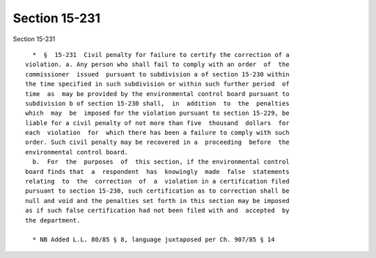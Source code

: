 Section 15-231
==============

Section 15-231 ::    
        
     
        *  §  15-231  Civil penalty for failure to certify the correction of a
      violation. a. Any person who shall fail to comply with an order  of  the
      commissioner  issued  pursuant to subdivision a of section 15-230 within
      the time specified in such subdivision or within such further period  of
      time  as  may be provided by the environmental control board pursuant to
      subdivision b of section 15-230 shall,  in  addition  to  the  penalties
      which  may  be  imposed for the violation pursuant to section 15-229, be
      liable for a civil penalty of not more than five  thousand  dollars  for
      each  violation  for  which there has been a failure to comply with such
      order. Such civil penalty may be recovered in a  proceeding  before  the
      environmental control board.
        b.  For  the  purposes  of  this section, if the environmental control
      board finds that  a  respondent  has  knowingly  made  false  statements
      relating  to  the  correction  of  a  violation in a certification filed
      pursuant to section 15-230, such certification as to correction shall be
      null and void and the penalties set forth in this section may be imposed
      as if such false certification had not been filed with and  accepted  by
      the department.
     
        * NB Added L.L. 80/85 § 8, language juxtaposed per Ch. 907/85 § 14
    
    
    
    
    
    
    